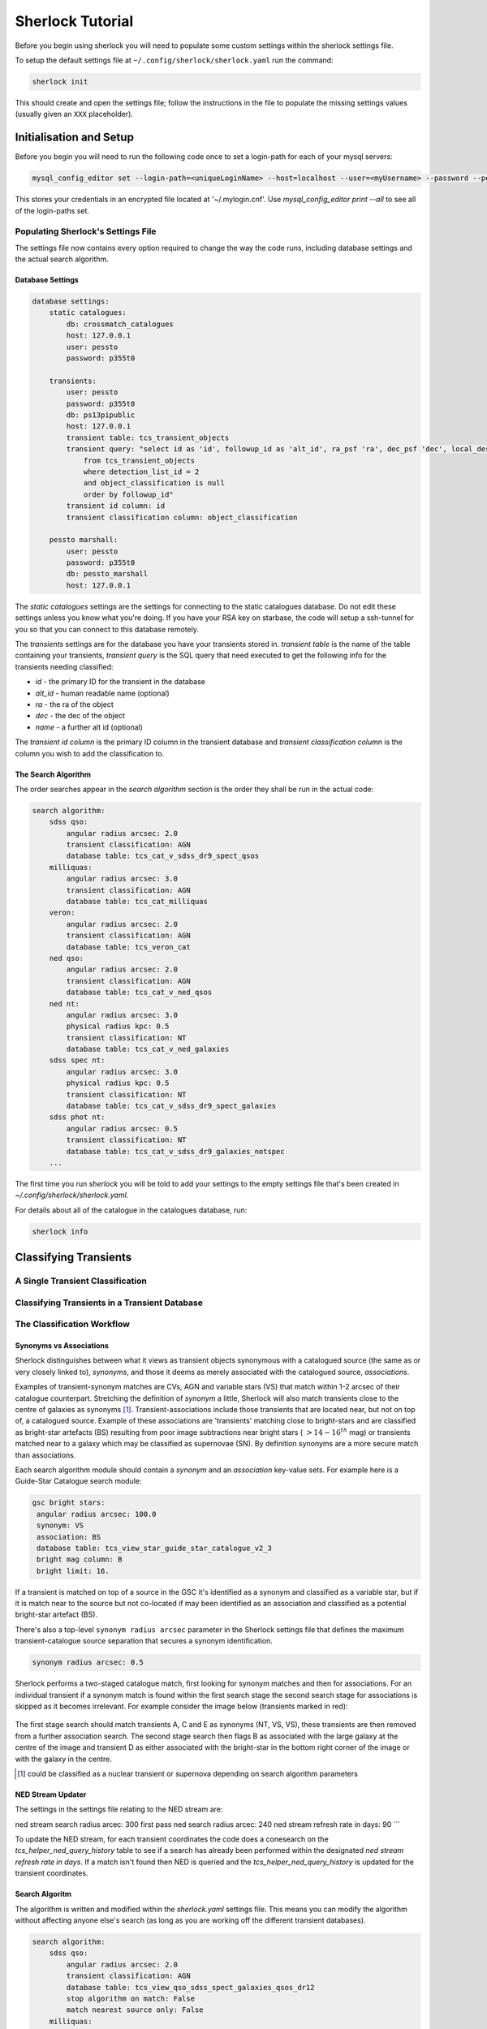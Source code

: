 Sherlock Tutorial
=================

Before you begin using sherlock you will need to populate some custom settings within the sherlock settings file.

To setup the default settings file at ``~/.config/sherlock/sherlock.yaml`` run the command:

.. code-block:: bash 
    
    sherlock init

This should create and open the settings file; follow the instructions in the file to populate the missing settings values (usually given an ``XXX`` placeholder). 


.. todo::

    - add tutorial

Initialisation and Setup
------------------------

Before you begin you will need to run the following code once to set a login-path for each of your mysql servers:

.. code-block:: bash 

    mysql_config_editor set --login-path=<uniqueLoginName> --host=localhost --user=<myUsername> --password --port=<port>

This stores your credentials in an encrypted file located at '~/.mylogin.cnf'.
Use `mysql_config_editor print --all` to see all of the login-paths set.

Populating Sherlock's Settings File
~~~~~~~~~~~~~~~~~~~~~~~~~~~~~~~~~~~

The settings file now contains every option required to change the way the code runs, including database settings and the actual search algorithm. 


Database Settings
^^^^^^^^^^^^^^^^^

.. code-block:: yaml

    database settings:
        static catalogues:
            db: crossmatch_catalogues
            host: 127.0.0.1
            user: pessto
            password: p355t0

        transients:
            user: pessto
            password: p355t0
            db: ps13pipublic
            host: 127.0.0.1
            transient table: tcs_transient_objects
            transient query: "select id as 'id', followup_id as 'alt_id', ra_psf 'ra', dec_psf 'dec', local_designation 'name', object_classification as 'object_classification'
                from tcs_transient_objects
                where detection_list_id = 2
                and object_classification is null
                order by followup_id"
            transient id column: id
            transient classification column: object_classification

        pessto marshall:
            user: pessto
            password: p355t0
            db: pessto_marshall
            host: 127.0.0.1

The `static catalogues` settings are the settings for connecting to the static catalogues database. Do not edit these settings unless you know what you're doing. If you have your RSA key on starbase, the code will setup a ssh-tunnel for you so that you can connect to this database remotely.

The `transients` settings are for the database you have your transients stored in. `transient table` is the name of the table containing your transients, `transient query` is the SQL query that need executed to get the following info for the transients needing classified:

* `id` - the primary ID for the transient in the database
* `alt_id` - human readable name (optional)
* `ra` - the ra of the object
* `dec` - the dec of the object
* `name` - a further alt id (optional)

The `transient id column` is the primary ID column in the transient database and `transient classification column` is the column you wish to add the classification to.

The Search Algorithm
^^^^^^^^^^^^^^^^^^^^

The order searches appear in the `search algorithm` section is the order they shall be run in the actual code:

.. code-block:: yaml

    search algorithm:
        sdss qso:
            angular radius arcsec: 2.0
            transient classification: AGN
            database table: tcs_cat_v_sdss_dr9_spect_qsos
        milliquas:
            angular radius arcsec: 3.0
            transient classification: AGN
            database table: tcs_cat_milliquas
        veron:
            angular radius arcsec: 2.0
            transient classification: AGN
            database table: tcs_veron_cat
        ned qso:
            angular radius arcsec: 2.0
            transient classification: AGN
            database table: tcs_cat_v_ned_qsos
        ned nt:
            angular radius arcsec: 3.0
            physical radius kpc: 0.5
            transient classification: NT
            database table: tcs_cat_v_ned_galaxies
        sdss spec nt:
            angular radius arcsec: 3.0
            physical radius kpc: 0.5
            transient classification: NT
            database table: tcs_cat_v_sdss_dr9_spect_galaxies
        sdss phot nt: 
            angular radius arcsec: 0.5
            transient classification: NT
            database table: tcs_cat_v_sdss_dr9_galaxies_notspec
        ...

The first time you run `sherlock` you will be told to add your settings to the empty settings file that's been created in `~/.config/sherlock/sherlock.yaml`.

For details about all of the catalogue in the catalogues database, run:

.. code-block:: bash 
    
    sherlock info 



Classifying Transients
----------------------


A Single Transient Classification
~~~~~~~~~~~~~~~~~~~~~~~~~~~~~~~~~

Classifying Transients in a Transient Database
~~~~~~~~~~~~~~~~~~~~~~~~~~~~~~~~~~~~~~~~~~~~~~


The Classification Workflow
~~~~~~~~~~~~~~~~~~~~~~~~~~~

.. figure:: https://camo.githubusercontent.com/dd84c3c74b99d24d1343a9ab29ca289ee2f16c9f/68747470733a2f2f692e696d6775722e636f6d2f546147693970622e706e67

Synonyms vs Associations
^^^^^^^^^^^^^^^^^^^^^^^^

Sherlock distinguishes between what it views as transient objects
synonymous with a catalogued source (the same as or very closely linked
to), *synonyms*, and those it deems as merely associated with the
catalogued source, *associations*.

Examples of transient-synonym matches are CVs, AGN and variable stars
(VS) that match within 1-2 arcsec of their catalogue counterpart.
Stretching the definition of *synonym* a little, Sherlock will also
match transients close to the centre of galaxies as synonyms [1]_.
Transient-associations include those transients that are located near,
but not on top of, a catalogued source. Example of these associations
are 'transients' matching close to bright-stars and are classified as
bright-star artefacts (BS) resulting from poor image subtractions near
bright stars (:math:`~>14-16^{th}` mag) or transients matched near to a galaxy
which may be classified as supernovae (SN). By definition synonyms are a
more secure match than associations.

Each search algorithm module should contain a *synonym* and an
*association* key-value sets. For example here is a Guide-Star Catalogue
search module:

.. code-block:: yaml 
    
    gsc bright stars:
     angular radius arcsec: 100.0
     synonym: VS
     association: BS
     database table: tcs_view_star_guide_star_catalogue_v2_3
     bright mag column: B
     bright limit: 16. 

If a transient is matched on top of a source in the GSC it's identified as a synonym and classified as a variable star, but if it is match near to the source but not co-located if may been identified as an association and classified as a potential bright-star artefact (BS).


There's also a top-level ``synonym radius arcsec`` parameter in the
Sherlock settings file that defines the maximum transient-catalogue
source separation that secures a synonym identification.

.. code-block:: yaml 
    
    synonym radius arcsec: 0.5

Sherlock performs a two-staged catalogue match, first looking for
synonym matches and then for associations. For an individual transient
if a synonym match is found within the first search stage the second
search stage for associations is skipped as it becomes irrelevant. For
example consider the image below (transients marked in red):

.. figure:: https://farm3.staticflickr.com/2772/33007793206_6dd3e34a21_o.jpg%20title=%22Sherlock%20synonyms%20and%20associations%22%20width=600px

The first stage search should match transients A, C and E as synonyms
(NT, VS, VS), these transients are then removed from a further
association search. The second stage search then flags B as associated
with the large galaxy at the centre of the image and transient D as
either associated with the bright-star in the bottom right corner of the
image or with the galaxy in the centre.

.. [1]
   could be classified as a nuclear transient or supernova depending on
   search algorithm parameters

NED Stream Updater
^^^^^^^^^^^^^^^^^^

The settings in the settings file relating to the NED stream are:

.. code-block:: yaml

ned stream search radius arcec: 300
first pass ned search radius arcec: 240
ned stream refresh rate in days: 90
```

To update the NED stream, for each transient coordinates the code does a conesearch on the `tcs_helper_ned_query_history` table to see if a search has already been performed within the designated `ned stream refresh rate in days`. If a match isn't found then NED is queried and the `tcs_helper_ned_query_history` is updated for the transient coordinates.

Search Algoritm
^^^^^^^^^^^^^^^

The algorithm is written and modified within the `sherlock.yaml` settings file. This means you can modify the algorithm without affecting anyone else's search (as long as you are working off the different transient databases).

.. code-block:: yaml

    search algorithm:
        sdss qso:
            angular radius arcsec: 2.0
            transient classification: AGN
            database table: tcs_view_qso_sdss_spect_galaxies_qsos_dr12
            stop algorithm on match: False
            match nearest source only: False
        milliquas:
            angular radius arcsec: 3.0
            transient classification: AGN
            database table: tcs_view_agn_milliquas_v4_5
            stop algorithm on match: False
            match nearest source only: False
        veron:
            angular radius arcsec: 2.0
            transient classification: AGN
            database table: tcs_view_agn_veron_v13
            stop algorithm on match: False
            match nearest source only: False
        ned qso:
            angular radius arcsec: 2.0
            transient classification: AGN
            ...

Note, to remove a module temporarily, simply comment it out in the settings file (yaml treats lines beginning with `#` as comments).

Behind the scenes there are 2 types of searches performed on the catalogues.

1. Angular Separation Search
2. Physical Separation Search

Angular Separation Search
^^^^^^^^^^^^^^^^^^^^^^^^^

An example of an angular separation search looks like this in the settings file:

.. code-block:: yaml

    milliquas:
        angular radius arcsec: 2.0
        transient classification: AGN
        database table: tcs_view_agn_milliquas_v4_5
        stop algorithm on match: False
        match nearest source only: False

The code performs a cone-search on `database table` using the `angular radius arcsec`. If matches are found the associated transient is given a `transient classification` and the results are added to the `tcs_cross_matches` table of the transients database. If `stop algorithm on match` is true the code breaks out of the search algorithm and starts afresh with the next transient to be classified, otherwise the algorithm contines and all matches are recorded in the `tcs_cross_matches` table. If `match nearest source only` is true only the closest match from each catalogue query is be recorded in the `tcs_cross_matches` table.

Physical Separation Search
^^^^^^^^^^^^^^^^^^^^^^^^^^

If the `physical radius kpc` key is found in the conesearch module then a physical separation search is performed. First of all an angular cone-search is performed at the coordinates using a suitably large search radius. After this a further search is done on the physical distance parameters returned (distance, physical separation distance, semi-major axis length ...) for each match.

A physical match is found if:

* The transient falls within 1.5 x semi-major axis of a galaxy
* The transient is within the `physical radius kpc` of a galaxy

As before, all matches are recorded in the `tcs_cross_matches` table.


Classification Rankings
^^^^^^^^^^^^^^^^^^^^^^^

If transients are found:

* within 2.0 arc of source, **OR**
* within 20 kpc of host galaxy **AND** assigned a SN classification, **OR**
* within 1.2 times the semi-major axis of the host **AND** assigned a SN classification

they are all given the same top level ranking for classification. After this catalogue weights come into effect to determine the orders of classifications. The catalogue weights are found in the [`tcs_helper_catalogue_tables_info`](Crossmatch Catalogue Tables) table of the catalogues database and give an indication of the accuracy of the classifications of sources in the catalogue. For example the `tcs_cat_sdss_spect_galaxies_qsos_dr12` is given a greater weight than `tcs_cat_sdss_photo_stars_galaxies_dr12` as classifications of the objects based on spectral observations is more accurate than photometry alone.

Once the classifications for each individual transient are ranked, a final, ordered classification listing is given to the transient within its original database table. For example `SN/VARIABLE STAR` means the the transient is most likely a SN but may also be a variable star.

A transient is matched against a source in the crossmatch catalogues because it is either synonymous with a point-like catalogue source (e.g. a variable star or an AGN) or it is hosted by the catalogue source (e.g. supernova, nuclear transient).

A synonymous crossmatch is always a simple angular crossmatch with a search radius that reflects the astrometric accuracy of the RMS combined astrometric errors of the transient source location and that of the catalogue being matched against.  


Sherlock's Catalogue Database
-----------------------------

Database Table Naming Scheme
~~~~~~~~~~~~~~~~~~~~~~~~~~~~

There's a [strict table naming syntax for the crossmatch-catalogues](Crossmatch-Catalogues Database Scheme) database to help deal with catalogue versioning (as updated versions of out crossmatch catalogues are released) and to help ease the burden of modifying crossmatch algorithms employed.

[See here for an up-to-date list of the crossmatch-catalogues](Crossmatch Catalogue Tables) and the [views](Crossmatch Catalogue Views) found on those tables.

Table Classes
^^^^^^^^^^^^^

There are 4 classes of tables in the `crossmatch_catalogues` database:

| Table Type  | Prefix | Notes | Example |
| :------------ | :----------- | :----------- | :----------- | 
| Catalogue     | `tcs_cat`  | The table is named with the scheme `tcs_cat_` <catalogue name> <version> | `tcs_cat_ned_d_v10_2_0` |
| View     | `tcs_view`  | The view is named with the scheme `tcs_view_` <object type contained> <source table name> | `tcs_view_galaxies_ned_d` |
| Helper     | `tcs_helper`  | Mostly used to store relational information, notes on database tables and book-keeper info | `tcs_helper_catalogue_tables_info` |
| Legacy     | `legacy_tcs_`  | Legacy tables used in previous incarnations of the transient classifier | `legacy_tcs_cat_md01_chiappetti2005` |

Versioning
^^^^^^^^^^

Each catalogue is versioned by appending a version indicator to the end of the table name. There are 3 indicator types:

1. `_final` to show that the catalogue is now at it's final version and shall remain unchanged.
2. `_stream` to show that the catalogue is constantly being updated
3. `_vX_X` to show a version number for the catalogue, e.g. for v10.2 this would be `_v10_2`. We can also have data-release versions (e.g. `_dr12`).


Maintainance and Updates of Catalogues Database
~~~~~~~~~~~~~~~~~~~~~~~~~~~~~~~~~~~~~~~~~~~~~~~

.. todo::

    - write about marshall stream updates
    - write about helper table updates
    - write that some tasks need automated

There are various cron-scripts that run on PESSTO-VM03 to automate some tasks. These tasks include 

* updating of data-streams into the crossmatch-catalogues database and 
* the updates of certain helper tables in the crossmatch-catalogues database.

Currently there are scripts running every:

* 5 mins
* 30 mins
* 1 hr
* 3 hrs
* 12 hrs
* 24 hrs
  

  
Updating Catalogues and Adding New Catalogues to the Database
~~~~~~~~~~~~~~~~~~~~~~~~~~~~~~~~~~~~~~~~~~~~~~~~~~~~~~~~~~~~~

.. todo::

    - list current catalogue importers and how to use them
    - add tutorial about creating a new importer
    -  add steps for adding a catalogue to the database and the search algorithm
    -  add details about updating the column map
    - write code into conf.py to generate tables for docs and link them from here (views, tables and streams)
      
Using the `sherlock-import` command it's possible to **import and update various catalogues and data-streams** including Milliquas, Veron AGN and the NED-D catalogues. [See here for details](Catalogue Importers). 

```bash
sherlock-importers cat <cat_name> <pathToDataFile> <cat_version> [-s <pathToSettingsFile>]
sherlock-importers stream <stream_name> [-s <pathToSettingsFile>]
```

The command to **import new versions of catalogues** and **data streams** into the `crossmatch_catalogues` database is:

```python    
Usage:
    sherlock-importers cat <cat_name> <pathToDataFile> <cat_version> [-s <pathToSettingsFile>]
    sherlock-importers stream <stream_name> [-s <pathToSettingsFile>]
```

For example:

```bash
> sherlock-importers cat milliquas ~/Desktop/milliquas.txt 4.5
1153111 / 1153111 milliquas data added to memory
1153111 / 1153111 rows inserted into tcs_cat_milliquas_v4_5
5694 / 5694 htmIds added to tcs_cat_milliquas_v4_5
```

The command currently supports imports for the following **catalogues**:

* Milliquas
* Veron AGN
* NED-D

Using the command:

```bash
sherlock-importers stream pessto
```

will import all of the various **data-streams** added to the PESSTO marshall (ASASSN, CRTS, LSQ, PSST ...).


THE COLUMN MAP LIFTED FROM ``tcs_helper_catalogue_tables_info` TABLE IN CATALOGUE DATABASE (COLUMN NAMES ENDDING WITH 'ColName')


